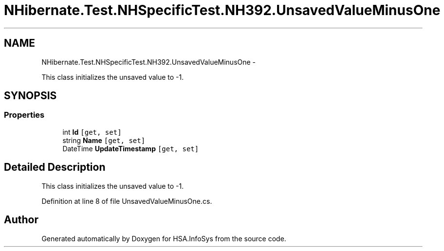 .TH "NHibernate.Test.NHSpecificTest.NH392.UnsavedValueMinusOne" 3 "Fri Jul 5 2013" "Version 1.0" "HSA.InfoSys" \" -*- nroff -*-
.ad l
.nh
.SH NAME
NHibernate.Test.NHSpecificTest.NH392.UnsavedValueMinusOne \- 
.PP
This class initializes the unsaved value to -1\&.  

.SH SYNOPSIS
.br
.PP
.SS "Properties"

.in +1c
.ti -1c
.RI "int \fBId\fP\fC [get, set]\fP"
.br
.ti -1c
.RI "string \fBName\fP\fC [get, set]\fP"
.br
.ti -1c
.RI "DateTime \fBUpdateTimestamp\fP\fC [get, set]\fP"
.br
.in -1c
.SH "Detailed Description"
.PP 
This class initializes the unsaved value to -1\&. 


.PP
Definition at line 8 of file UnsavedValueMinusOne\&.cs\&.

.SH "Author"
.PP 
Generated automatically by Doxygen for HSA\&.InfoSys from the source code\&.
